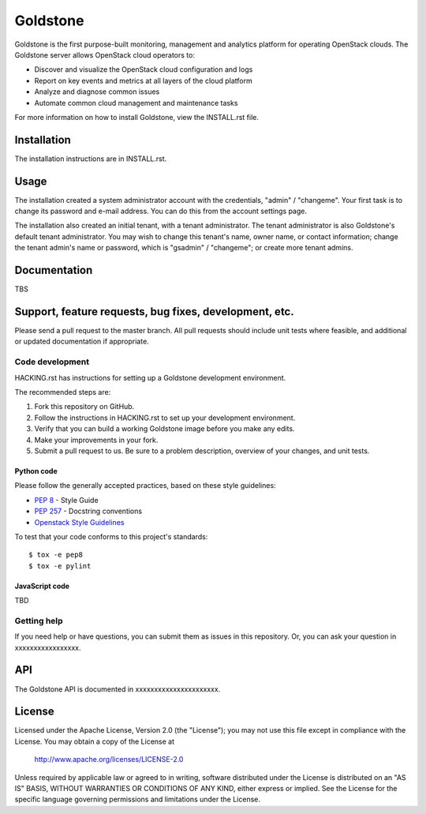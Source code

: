 =============================
Goldstone
=============================

Goldstone is the first purpose-built monitoring, management and analytics platform for operating OpenStack clouds. The Goldstone server allows OpenStack cloud operators to:

* Discover and visualize the OpenStack cloud configuration and logs
* Report on key events and metrics at all layers of the cloud platform 
* Analyze and diagnose common issues
* Automate common cloud management and maintenance tasks

For more information on how to install Goldstone, view the INSTALL.rst file.

--------------
Installation
--------------

The installation instructions are in INSTALL.rst.

--------------
Usage
--------------

The installation created a system administrator account with the credentials, "admin" / "changeme".  Your first task is to change its password and e-mail address. You can do this from the account settings page.

The installation also created an initial tenant, with a tenant administrator. The tenant administrator is also Goldstone's default tenant administrator. You may wish to change this tenant's name, owner name, or contact information; change the tenant admin's name or password, which is "gsadmin" / "changeme"; or create more tenant admins.


--------------
Documentation
--------------

TBS

-------------------------------------------------------------
Support, feature requests, bug fixes, development, etc.
-------------------------------------------------------------

Please send a pull request to the master branch. All pull requests should include unit tests where feasible, and additional or updated documentation if appropriate.

Code development
``````````````````````
HACKING.rst has instructions for setting up a Goldstone development environment.

The recommended steps are:

1. Fork this repository on GitHub.
2. Follow the instructions in HACKING.rst to set up your development environment.
3. Verify that you can build a working Goldstone image before you make any edits.
4. Make your improvements in your fork.
5. Submit a pull request to us. Be sure to a problem description, overview of your changes, and unit tests.

Python code
::::::::::::::::::
Please follow the generally accepted practices, based on these style guidelines:

* `PEP 8 <https://www.python.org/dev/peps/pep-0008/>`_ - Style Guide
* `PEP 257 <https://www.python.org/dev/peps/pep-0257/>`_ - Docstring conventions
* `Openstack Style Guidelines <http://docs.openstack.org/developer/hacking/>`_

To test that your code conforms to this project's standards:

::

   $ tox -e pep8
   $ tox -e pylint


JavaScript code
:::::::::::::::::::::::

\TBD\


Getting help
`````````````````````````````

If you need help or have questions, you can submit them as issues in this repository. Or, you can ask your question in xxxxxxxxxxxxxxxxx.


--------------
API
--------------

The Goldstone API is documented in xxxxxxxxxxxxxxxxxxxxxx.

--------------
License
--------------

Licensed under the Apache License, Version 2.0 (the "License");
you may not use this file except in compliance with the License.
You may obtain a copy of the License at

    http://www.apache.org/licenses/LICENSE-2.0

Unless required by applicable law or agreed to in writing, software
distributed under the License is distributed on an "AS IS" BASIS,
WITHOUT WARRANTIES OR CONDITIONS OF ANY KIND, either express or implied.
See the License for the specific language governing permissions and
limitations under the License.
